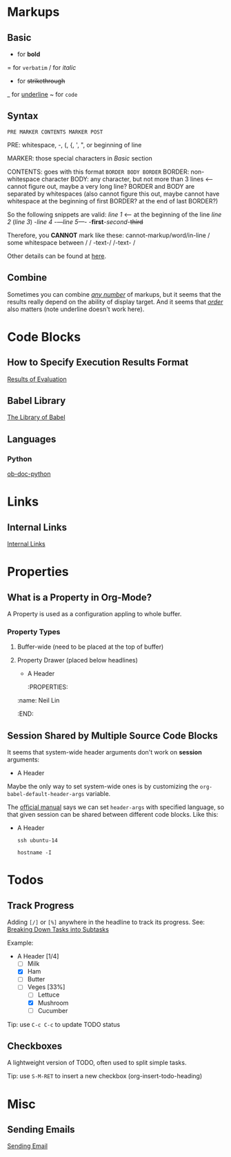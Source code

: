 * Markups

** Basic

   * for *bold*
   = for =verbatim=
   / for /italic/
   + for +strikethrough+
   _ for _underline_
   ~ for ~code~

** Syntax

   =PRE MARKER CONTENTS MARKER POST=

   PRE: whitespace, -, (, {, ', ", or beginning of line

   MARKER: those special characters in [[Basic]] section

   CONTENTS: goes with this format =BORDER BODY BORDER=
       BORDER: non-whitespace character
       BODY: any character,
             but not more than 3 lines <-- cannot figure out,
	                                   maybe a very long line?
       BORDER and BODY are separated by whitespaces
           (also cannot figure this out,
	    maybe cannot have whitespace at the beginning of first BORDER?
	    at the end of last BORDER?)

   So the following snippets are valid:
/line 1/ <-- at the beginning of the line
       /line  2/
       (/line 3/)
       -/line 4/
       -/---line 5---/-
       -*first*-/second/-+third+

   Therefore, you *CANNOT* mark like these:
       cannot-markup/word/in-line
       / some whitespace between /
       / -text-/
       /-text- /

   Other details can be found at [[https://orgmode.org/worg/dev/org-syntax.html#Emphasis_Markers][here]].

** Combine

   Sometimes you can combine _/any number/_ of markups, but it seems that the
   results really depend on the ability of display target. And it seems that
   /_order_/ also matters (note underline doesn't work here).

* Code Blocks

** How to Specify Execution Results Format

   [[https://orgmode.org/manual/Results-of-Evaluation.html][Results of Evaluation]]

** Babel Library

   [[https://orgmode.org/worg/library-of-babel.html][The Library of Babel]]

** Languages

*** Python

    [[https://orgmode.org/worg/org-contrib/babel/languages/ob-doc-python.html][ob-doc-python]]

* Links

** Internal Links

   [[https://orgmode.org/manual/Internal-Links.html][Internal Links]]

* Properties

** What is a Property in Org-Mode?

   A Property is used as a configuration appling to whole buffer.

*** Property Types

    1. Buffer-wide (need to be placed at the top of buffer)
       #+PROPERTY: title Org Learning Path
       #+PROPERTY: name  Neil
       #+PROPERTY: name+ Lin  <-- append to previous /name/

    2. Property Drawer (placed below headlines)
       * A Header
         :PROPERTIES:
	 :name:  Neil Lin
         :END:

** Session Shared by Multiple Source Code Blocks

   It seems that system-wide header arguments don't work on *session*
   arguments:

   * A Header
     :PROPERTIES:
     :header-args:shell: :session *u14*
     :END:

   Maybe the only way to set system-wide ones is by customizing the
   =org-babel-default-header-args= variable.

   The [[https://orgmode.org/manual/Using-Header-Arguments.html][official manual]] says we can set =header-args= with specified
   language, so that given session can be shared between different
   code blocks. Like this:

   * A Header
     :PROPERTIES:
     :header-args:shell: :session *session-name*
     :END:

     #+begin_src shell
     ssh ubuntu-14
     #+end_src

     #+begin_src shell
     hostname -I
     #+end_src

* Todos

** Track Progress

   Adding =[/]= or =[%]= anywhere in the headline to track its progress.
   See: [[https://orgmode.org/manual/Breaking-Down-Tasks.html#Breaking-Down-Tasks][Breaking Down Tasks into Subtasks]]

   Example:

   * A Header [1/4]
     - [ ] Milk
     - [X] Ham
     - [ ] Butter
     - [-] Veges [33%]
       - [ ] Lettuce
       - [X] Mushroom
       - [ ] Cucumber

   Tip: use ~C-c C-c~ to update TODO status

** Checkboxes

   A lightweight version of TODO, often used to split simple tasks.

   Tip: use ~S-M-RET~ to insert a new checkbox (org-insert-todo-heading)

* Misc

** Sending Emails

   [[https://github.com/howardabrams/dot-files/blob/master/emacs-mail.org#sending-email][Sending Email]]
